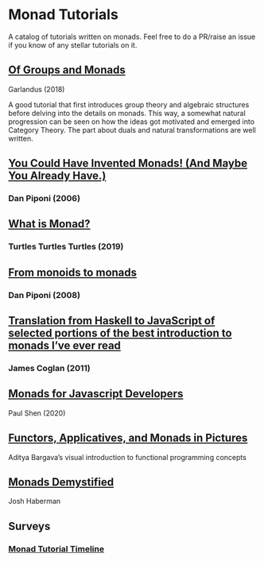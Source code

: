 * Monad Tutorials

A catalog of tutorials written on monads. Feel free to do a PR/raise an issue if you know of any stellar tutorials on it.

** [[https://garlandus.co/OfGroupsAndMonads.html][Of Groups and Monads]]
Garlandus (2018)

A good tutorial that first introduces group theory and algebraic structures before delving into the details on monads.
This way, a somewhat natural progression can be seen on how the ideas got motivated and emerged into Category Theory.
The part about duals and natural transformations are well written.

** [[http://blog.sigfpe.com/2006/08/you-could-have-invented-monads-and.html][You Could Have Invented Monads! (And Maybe You Already Have.)]]
*** Dan Piponi (2006)

** [[http://madjestic.github.io/posts/2019-01-19-a-monad-tutorial.html][What is Monad?]]
*** Turtles Turtles Turtles (2019)

** [[http://blog.sigfpe.com/2008/11/from-monoids-to-monads.html][From monoids to monads]]
***  Dan Piponi (2008)

** [[https://blog.jcoglan.com/2011/03/05/translation-from-haskell-to-javascript-of-selected-portions-of-the-best-introduction-to-monads-ive-ever-read/][Translation from Haskell to JavaScript of selected portions of the best introduction to monads I’ve ever read]]
*** James Coglan (2011)

** [[https://bypaulshen.com/posts/monads-for-javascript-developers/][Monads for Javascript Developers]]
Paul Shen (2020)

** [[https://adit.io/posts/2013-04-17-functors,_applicatives,_and_monads_in_pictures.html][Functors, Applicatives, and Monads in Pictures]]
Aditya Bargava’s visual introduction to functional programming concepts

** [[https://blog.reverberate.org/2015/08/monads-demystified.html][Monads Demystified]]
Josh Haberman

** Surveys

*** [[https://wiki.haskell.org/Monad_tutorials_timeline][Monad Tutorial Timeline]]
